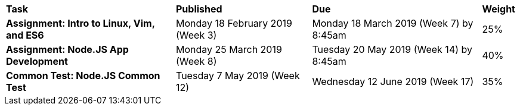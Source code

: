 [cols="5,4,5,1"]
|===

^|*Task*
^|*Published*
^|*Due*
^|*Weight*

{set:cellbgcolor:white}
.^|*Assignment: Intro to Linux, Vim, and ES6*
.^|Monday 18 February 2019 (Week 3)
.^|Monday 18 March 2019 (Week 7) by 8:45am
^.^|25%

.^|*Assignment: Node.JS App Development*
.^|Monday 25 March 2019 (Week 8)
.^|Tuesday 20 May 2019 (Week 14) by 8:45am
^.^|40%

.^|*Common Test: Node.JS Common Test*
.^|Tuesday 7 May 2019 (Week 12)
.^|Wednesday 12 June 2019 (Week 17)
^.^|35%

|===
